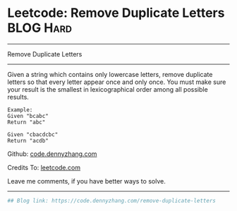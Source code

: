 * Leetcode: Remove Duplicate Letters                              :BLOG:Hard:
#+STARTUP: showeverything
#+OPTIONS: toc:nil \n:t ^:nil creator:nil d:nil
:PROPERTIES:
:type:     greedy, lexicographical
:END:
---------------------------------------------------------------------
Remove Duplicate Letters
---------------------------------------------------------------------
Given a string which contains only lowercase letters, remove duplicate letters so that every letter appear once and only once. You must make sure your result is the smallest in lexicographical order among all possible results.
#+BEGIN_EXAMPLE
Example:
Given "bcabc"
Return "abc"
#+END_EXAMPLE

#+BEGIN_EXAMPLE
Given "cbacdcbc"
Return "acdb"
#+END_EXAMPLE

Github: [[https://github.com/dennyzhang/code.dennyzhang.com/tree/master/problems/remove-duplicate-letters][code.dennyzhang.com]]

Credits To: [[https://leetcode.com/problems/remove-duplicate-letters/description/][leetcode.com]]

Leave me comments, if you have better ways to solve.
---------------------------------------------------------------------

#+BEGIN_SRC python
## Blog link: https://code.dennyzhang.com/remove-duplicate-letters

#+END_SRC

#+BEGIN_HTML
<div style="overflow: hidden;">
<div style="float: left; padding: 5px"> <a href="https://www.linkedin.com/in/dennyzhang001"><img src="https://www.dennyzhang.com/wp-content/uploads/sns/linkedin.png" alt="linkedin" /></a></div>
<div style="float: left; padding: 5px"><a href="https://github.com/dennyzhang"><img src="https://www.dennyzhang.com/wp-content/uploads/sns/github.png" alt="github" /></a></div>
<div style="float: left; padding: 5px"><a href="https://www.dennyzhang.com/slack" target="_blank" rel="nofollow"><img src="https://slack.dennyzhang.com/badge.svg" alt="slack"/></a></div>
</div>
#+END_HTML
